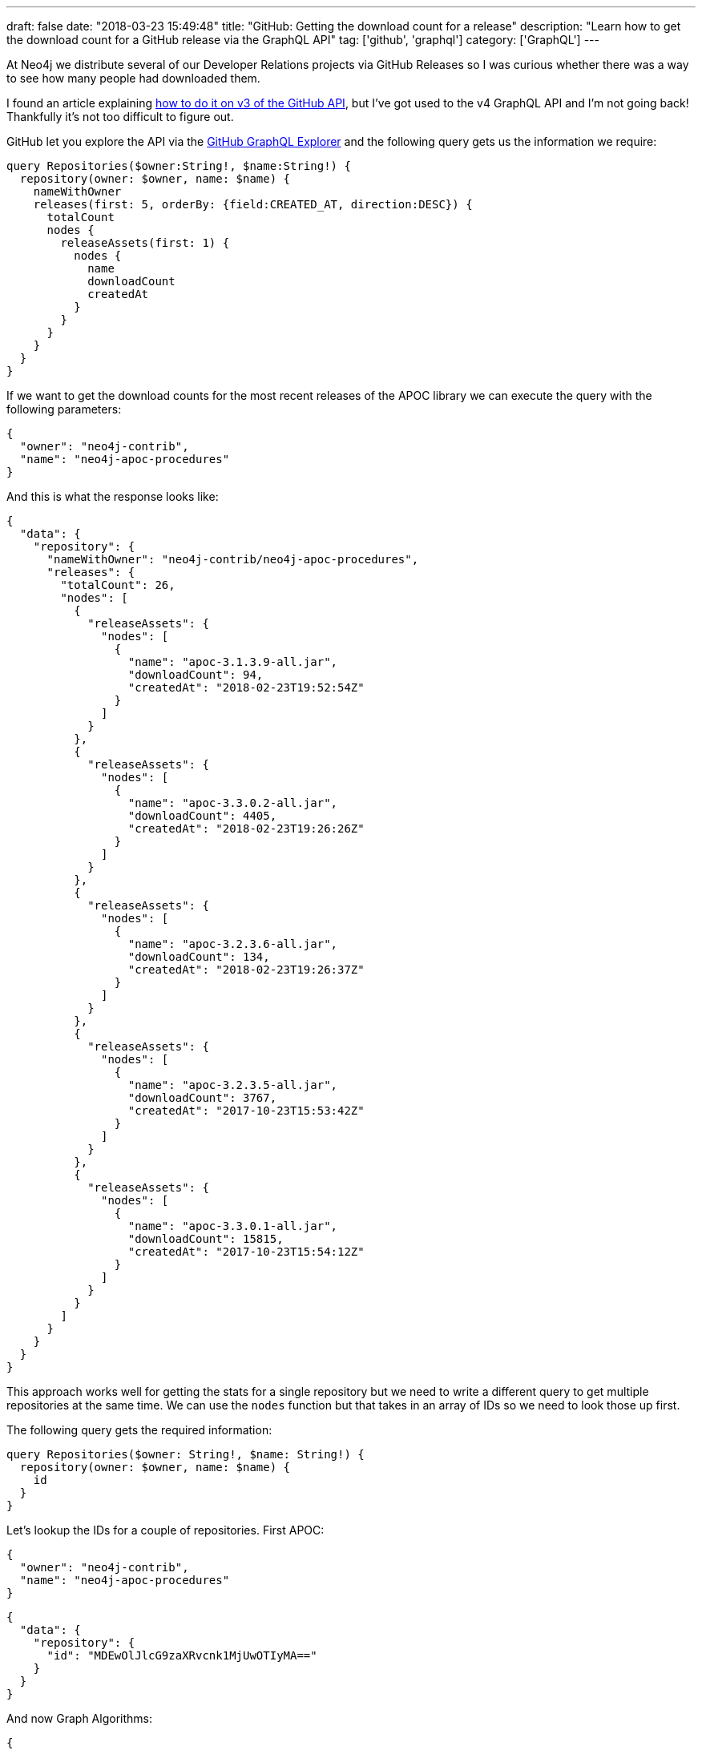 ---
draft: false
date: "2018-03-23 15:49:48"
title: "GitHub: Getting the download count for a release"
description: "Learn how to get the download count for a GitHub release via the GraphQL API"
tag: ['github', 'graphql']
category: ['GraphQL']
---

At Neo4j we distribute several of our Developer Relations projects via GitHub Releases so I was curious whether there was a way to see how many people had downloaded them.

I found an article explaining https://help.github.com/articles/getting-the-download-count-for-your-releases/[how to do it on v3 of the GitHub API^], but I've got used to the v4 GraphQL API and I'm not going back!
Thankfully it's not too difficult to figure out.

GitHub let you explore the API via the https://developer.github.com/v4/explorer/[GitHub GraphQL Explorer^] and the following query gets us the information we require:

[source, graphql]
----
query Repositories($owner:String!, $name:String!) {
  repository(owner: $owner, name: $name) {
    nameWithOwner
    releases(first: 5, orderBy: {field:CREATED_AT, direction:DESC}) {
      totalCount
      nodes {
        releaseAssets(first: 1) {
          nodes {
            name
            downloadCount
            createdAt
          }
        }
      }
    }
  }
}
----

If we want to get the download counts for the most recent releases of the APOC library we can execute the query with the following parameters:

[source, json]
----
{
  "owner": "neo4j-contrib",
  "name": "neo4j-apoc-procedures"
}
----

And this is what the response looks like:

[source, json]
----
{
  "data": {
    "repository": {
      "nameWithOwner": "neo4j-contrib/neo4j-apoc-procedures",
      "releases": {
        "totalCount": 26,
        "nodes": [
          {
            "releaseAssets": {
              "nodes": [
                {
                  "name": "apoc-3.1.3.9-all.jar",
                  "downloadCount": 94,
                  "createdAt": "2018-02-23T19:52:54Z"
                }
              ]
            }
          },
          {
            "releaseAssets": {
              "nodes": [
                {
                  "name": "apoc-3.3.0.2-all.jar",
                  "downloadCount": 4405,
                  "createdAt": "2018-02-23T19:26:26Z"
                }
              ]
            }
          },
          {
            "releaseAssets": {
              "nodes": [
                {
                  "name": "apoc-3.2.3.6-all.jar",
                  "downloadCount": 134,
                  "createdAt": "2018-02-23T19:26:37Z"
                }
              ]
            }
          },
          {
            "releaseAssets": {
              "nodes": [
                {
                  "name": "apoc-3.2.3.5-all.jar",
                  "downloadCount": 3767,
                  "createdAt": "2017-10-23T15:53:42Z"
                }
              ]
            }
          },
          {
            "releaseAssets": {
              "nodes": [
                {
                  "name": "apoc-3.3.0.1-all.jar",
                  "downloadCount": 15815,
                  "createdAt": "2017-10-23T15:54:12Z"
                }
              ]
            }
          }
        ]
      }
    }
  }
}
----

This approach works well for getting the stats for a single repository but we need to write a different query to get multiple repositories at the same time.
We can use the `nodes` function but that takes in an array of IDs so we need to look those up first.

The following query gets the required information:

[source, graphql]
----
query Repositories($owner: String!, $name: String!) {
  repository(owner: $owner, name: $name) {
    id
  }
}
----

Let's lookup the IDs for a couple of repositories.
First APOC:

[source, json]
----
{
  "owner": "neo4j-contrib",
  "name": "neo4j-apoc-procedures"
}
----

[source, json]
----
{
  "data": {
    "repository": {
      "id": "MDEwOlJlcG9zaXRvcnk1MjUwOTIyMA=="
    }
  }
}
----

And now Graph Algorithms:

[source, json]
----
{
  "owner": "neo4j-contrib",
  "name": "neo4j-graph-algorithms"
}
----

[source, json]
----
{
  "data": {
    "repository": {
      "id": "MDEwOlJlcG9zaXRvcnk4MjI5MTgyOA=="
    }
  }
}
----

Now we can get the stats for both repositories at the same time:

[source, graphql]
----
query Repositories($ids: [ID!]!) {
  nodes(ids: $ids) {
    ... on Repository {
      name
      databaseId
      releases(first: 50) {
        nodes {
          releaseAssets(first: 1) {
            nodes {
              name
              release {
                name
              }
              downloadCount
            }
          }
        }
      }
    }
  }
}
----

And let's call it with the IDs of our repositories

[source, json]
----
{
  "ids": ["MDEwOlJlcG9zaXRvcnk1MjUwOTIyMA==", "MDEwOlJlcG9zaXRvcnk4MjI5MTgyOA=="]
}
----

[source, json]
----
{
  "data": {
    "nodes": [
      {
        "name": "neo4j-apoc-procedures",
        "databaseId": 52509220,
        "releases": {
          "nodes": [
            {
              "releaseAssets": {
                "nodes": [
                  {
                    "name": "apoc-3.1.3.9-all.jar",
                    "release": {
                      "name": "Winter Release 3.1.3.9"
                    },
                    "downloadCount": 94
                  }
                ]
              }
            },
            {
              "releaseAssets": {
                "nodes": [
                  {
                    "name": "apoc-3.3.0.2-all.jar",
                    "release": {
                      "name": "Winter Release 3.3.0.2"
                    },
                    "downloadCount": 4420
                  }
                ]
              }
            },
            {
              "releaseAssets": {
                "nodes": [
                  {
                    "name": "apoc-3.2.3.6-all.jar",
                    "release": {
                      "name": "Winter Release 3.2.3.6"
                    },
                    "downloadCount": 135
                  }
                ]
              }
            },
            {
              "releaseAssets": {
                "nodes": [
                  {
                    "name": "apoc-3.2.3.5-all.jar",
                    "release": {
                      "name": " APOC Fall Release 3.2.3.5"
                    },
                    "downloadCount": 3767
                  }
                ]
              }
            },
            {
              "releaseAssets": {
                "nodes": [
                  {
                    "name": "apoc-3.3.0.1-all.jar",
                    "release": {
                      "name": "APOC Fall Release 3.3.0.1"
                    },
                    "downloadCount": 15823
                  }
                ]
              }
            }
          ]
        }
      },
      {
        "name": "neo4j-graph-algorithms",
        "databaseId": 82291828,
        "releases": {
          "nodes": [
            {
              "releaseAssets": {
                "nodes": [
                  {
                    "name": "graph-algorithms-algo-3.3.2.0.jar",
                    "release": {
                      "name": "Neo4j Graph Algorithms Release 3.3.2.0 - More Huge Graphs and Graph Loading"
                    },
                    "downloadCount": 5600
                  }
                ]
              }
            },
            {
              "releaseAssets": {
                "nodes": [
                  {
                    "name": "graph-algorithms-algo-3.2.9.0.jar",
                    "release": {
                      "name": "Neo4j Graph Algorithms Release 3.2.9.0 - More Huge Graphs and Graph Loading"
                    },
                    "downloadCount": 30
                  }
                ]
              }
            },
            {
              "releaseAssets": {
                "nodes": [
                  {
                    "name": "graph-algorithms-algo-3.3.0.0.jar",
                    "release": {
                      "name": "Neo4j Graph Algorithms Release 3.3.0.0 - Huge Graphs & More"
                    },
                    "downloadCount": 4244
                  }
                ]
              }
            },
            {
              "releaseAssets": {
                "nodes": [
                  {
                    "name": "graph-algorithms-algo-3.2.5.2.jar",
                    "release": {
                      "name": "Neo4j Graph Algorithms Release 3.2.5.2 - Huge Graphs & More"
                    },
                    "downloadCount": 263
                  }
                ]
              }
            },
            {
              "releaseAssets": {
                "nodes": [
                  {
                    "name": "graph-algorithms-algo-3.2.2.1.jar",
                    "release": {
                      "name": "Neo4j Graph Algorithms - Release 3.2.2.1"
                    },
                    "downloadCount": 392
                  }
                ]
              }
            }
          ]
        }
      }
    ]
  }
}
----

Success!
